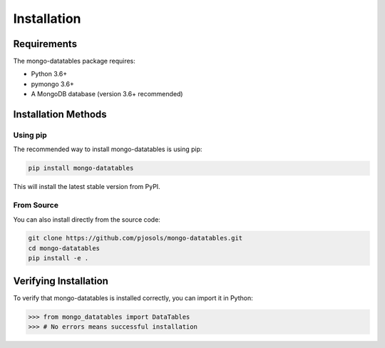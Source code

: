 ============
Installation
============

Requirements
============

The mongo-datatables package requires:

* Python 3.6+
* pymongo 3.6+
* A MongoDB database (version 3.6+ recommended)

Installation Methods
====================

Using pip
---------

The recommended way to install mongo-datatables is using pip:

.. code-block:: bash

    pip install mongo-datatables

This will install the latest stable version from PyPI.

From Source
-----------

You can also install directly from the source code:

.. code-block:: bash

    git clone https://github.com/pjosols/mongo-datatables.git
    cd mongo-datatables
    pip install -e .

Verifying Installation
======================

To verify that mongo-datatables is installed correctly, you can import it in Python:

.. code-block:: python

    >>> from mongo_datatables import DataTables
    >>> # No errors means successful installation
